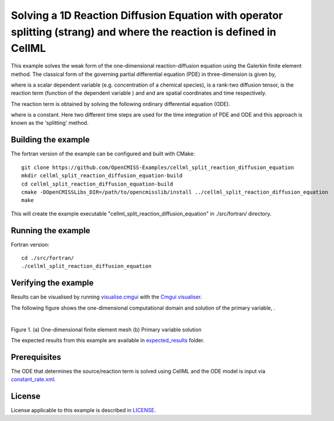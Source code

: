 =====================================================================================================================
Solving a 1D Reaction Diffusion Equation with operator splitting (strang) and where the reaction is defined in CellML
=====================================================================================================================

This example solves the weak form of the one-dimensional reaction-diffusion equation using the Galerkin finite element method. The classical form of the governing partial differential equation (PDE) in three-dimension is given by,  

|3d_reaction_diffusion_equation|

where |u| is a scalar dependent variable (e.g. concentration of a chemical species), |conductivity_tensor| is a rank-two diffusion tensor, |R| is the reaction term (function of the dependent variable |u|) and |x| and |t| are spatial coordinates and time respectively.

The reaction term is obtained by solving the following ordinary differential equation (ODE).

|rate_equation|

where |a| is a constant. Here two different time steps are used for the time integration of PDE and ODE and this approach is known as the 'splitting' method. 


.. |3d_reaction_diffusion_equation| image:: ./docs/images/3d_reaction_diffusion_equation.svg
   :align: middle

.. |u| image:: ./docs/images/u.svg
   :align: bottom

.. |conductivity_tensor| image:: ./docs/images/conductivity_tensor.svg
   :align: bottom

.. |R| image:: ./docs/images/r.svg
   :align: bottom

.. |x| image:: ./docs/images/x.svg
   :align: bottom
   
.. |t| image:: ./docs/images/t.svg
   :align: bottom   
   
.. |rate_equation| image:: ./docs/images/rate_equation.svg
   :align: middle   
   
.. |a| image:: ./docs/images/a.svg
   :align: bottom
   

Building the example
====================

The fortran version of the example can be configured and built with CMake::

  git clone https://github.com/OpenCMISS-Examples/cellml_split_reaction_diffusion_equation
  mkdir cellml_split_reaction_diffusion_equation-build
  cd cellml_split_reaction_diffusion_equation-build
  cmake -DOpenCMISSLibs_DIR=/path/to/opencmisslib/install ../cellml_split_reaction_diffusion_equation
  make

This will create the example executable "cellml_split_reaction_diffusion_equation" in ./src/fortran/ directory.

Running the example
===================

Fortran version::

  cd ./src/fortran/
  ./cellml_split_reaction_diffusion_equation

Verifying the example
=====================

Results can be visualised by running `visualise.cmgui <./src/fortran/visualise.cmgui>`_ with the `Cmgui visualiser <http://physiomeproject.org/software/opencmiss/cmgui/download>`_.

The following figure shows the one-dimensional computational domain and solution of the primary variable, |u|.

.. |figure1a| image:: ./docs/images/mesh.svg
   :width: 400
   :scale: 125

.. |figure1b| image:: ./docs/images/solution_u.svg
   :width: 400
   :scale: 125
   
|figure1a|  |figure1b|   

Figure 1. (a) One-dimensional finite element mesh (b) Primary variable solution

The expected results from this example are available in `expected_results <./src/fortran/expected_results>`_ folder.  

Prerequisites
=============

The ODE that determines the source/reaction term is solved using CellML and the ODE model is input via `constant_rate.xml <./src/fortran/constant_rate.xml>`_.

License
=======

License applicable to this example is described in `LICENSE <./LICENSE>`_.


